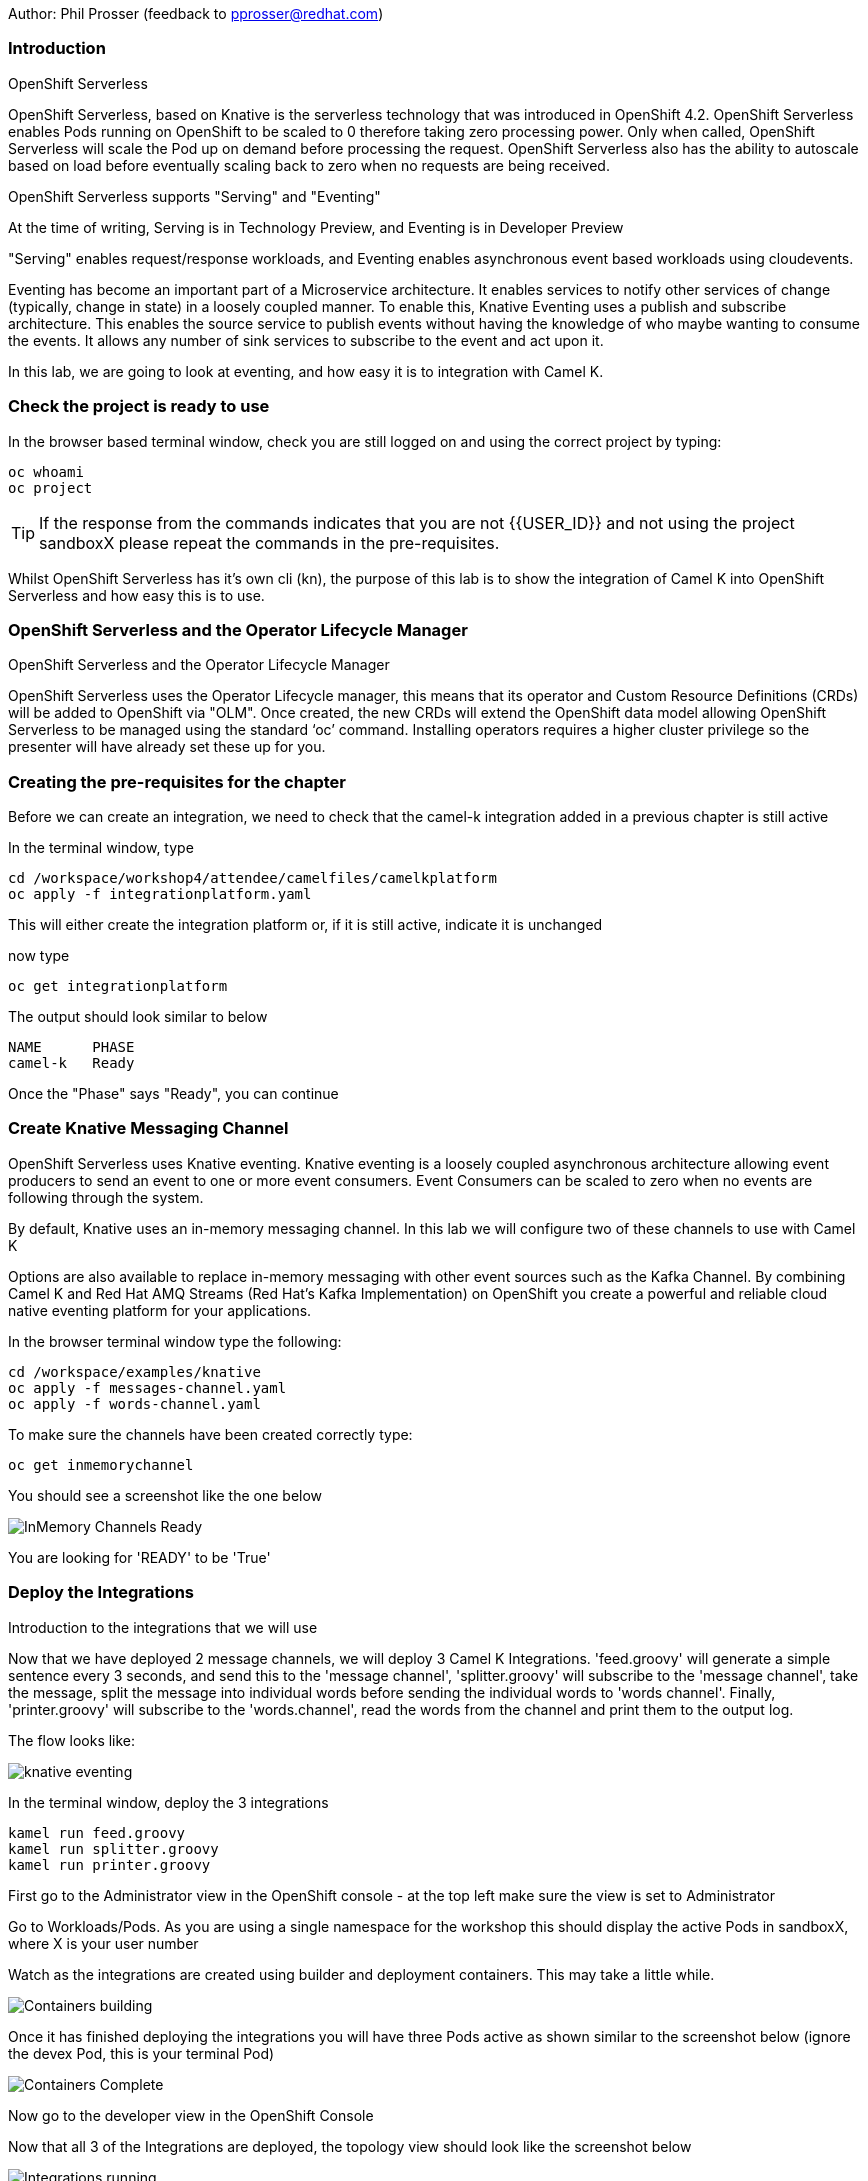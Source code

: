 Author: Phil Prosser (feedback to pprosser@redhat.com)

=== Introduction

.OpenShift Serverless
****
OpenShift Serverless, based on Knative is the serverless technology that was introduced in OpenShift 4.2. OpenShift Serverless enables Pods running on OpenShift to be scaled to 0 therefore taking zero processing power. Only when called, OpenShift Serverless will scale the Pod up on demand before processing the request. OpenShift Serverless also has the ability to autoscale based on load before eventually scaling back to zero when no requests are being received. 

OpenShift Serverless supports "Serving" and "Eventing"

At the time of writing, Serving is in Technology Preview, and Eventing is in Developer Preview

"Serving" enables request/response workloads, and Eventing enables asynchronous event based workloads using cloudevents. 

Eventing has become an important part of a Microservice architecture. It enables services to notify other services of change (typically, change in state) in a loosely coupled manner. To enable this, Knative Eventing uses a publish and subscribe architecture. This enables the source service to publish events without having the knowledge of who maybe wanting to consume the events. It allows any number of sink services to subscribe to the event and act upon it. 

In this lab, we are going to look at eventing, and how easy it is to integration with Camel K.
****

=== Check the project is ready to use

In the browser based terminal window, check you are still logged on and using the correct project by typing:

[source]
----
oc whoami
oc project
----

TIP: If the response from the commands indicates that you are not {{USER_ID}} and not using the project sandboxX please repeat the commands in the pre-requisites.

Whilst OpenShift Serverless has it's own cli (kn), the purpose of this lab is to show the integration of Camel K into OpenShift Serverless and how easy this is to use. 

=== OpenShift Serverless and the Operator Lifecycle Manager

.OpenShift Serverless and the Operator Lifecycle Manager
****
OpenShift Serverless uses the Operator Lifecycle manager, this means that its operator and Custom Resource Definitions (CRDs) will be added to OpenShift via "OLM". Once created, the new CRDs will extend the OpenShift data model allowing OpenShift Serverless to be managed using the standard ‘oc’ command. Installing operators requires a higher cluster privilege so the presenter will have already set these up for you.
****

=== Creating the pre-requisites for the chapter

Before we can create an integration, we need to check that the camel-k integration added in a previous chapter is still active

In the terminal window, type

[source]
----
cd /workspace/workshop4/attendee/camelfiles/camelkplatform
oc apply -f integrationplatform.yaml
----

This will either create the integration platform or, if it is still active, indicate it is unchanged

now type

[source]
----
oc get integrationplatform
----

The output should look similar to below

[source]
----
NAME      PHASE
camel-k   Ready
----

Once the "Phase" says "Ready", you can continue

=== Create Knative Messaging Channel 

OpenShift Serverless uses Knative eventing. Knative eventing is a loosely coupled asynchronous architecture allowing event producers to send an event to one or more event consumers. Event Consumers can be scaled to zero when no events are following through the system.

By default, Knative uses an in-memory messaging channel. In this lab we will configure two of these channels to use with Camel K

Options are also available to replace in-memory messaging with other event sources such as the Kafka Channel. By combining Camel K and Red Hat AMQ Streams (Red Hat's Kafka Implementation) on OpenShift you create a powerful and reliable cloud native eventing platform for your applications.

In the browser terminal window type the following:

[source]
----
cd /workspace/examples/knative
oc apply -f messages-channel.yaml
oc apply -f words-channel.yaml
----

To make sure the channels have been created correctly type:

[source]
----
oc get inmemorychannel
----

You should see a screenshot like the one below

image::camekknative-4.png[InMemory Channels Ready]

You are looking for 'READY' to be 'True'

=== Deploy the Integrations

.Introduction to the integrations that we will use
****
Now that we have deployed 2 message channels, we will deploy 3 Camel K Integrations. 'feed.groovy' will generate a simple sentence every 3 seconds, and send this to the 'message channel', 'splitter.groovy' will subscribe to the 'message channel', take the message, split the message into individual words before sending the individual words to 'words channel'. Finally, 'printer.groovy' will subscribe to the 'words.channel', read the words from the channel and print them to the output log.

The flow looks like:

image::knative-eventing.png[align="center"]

****

In the terminal window, deploy the 3 integrations

[source]
----
kamel run feed.groovy
kamel run splitter.groovy
kamel run printer.groovy
----

First go to the Administrator view in the OpenShift console - at the top left make sure the view is set to Administrator

Go to Workloads/Pods. As you are using a single namespace for the workshop this should display the active Pods in sandboxX, where X is your user number

Watch as the integrations are created using builder and deployment containers. This may take a little while. 

image::camekknative-11.png[Containers building]

Once it has finished deploying the integrations you will have three Pods active as shown similar to the screenshot below (ignore the devex Pod, this is your terminal Pod)

image::camekknative-12.png[Containers Complete]

Now go to the developer view in the OpenShift Console

Now that all 3 of the Integrations are deployed, the topology view should look like the screenshot below

image::camekknative-5.png[Integrations running]

TIP: The Knative service is represented by the square box. You should see 2 of these in the topology view. On the OpenShift red logo in the middle of the service you will see the Knative "K" logo. You definitely know that you have a Knative service now. You will also notice an artefact called "KSVC", this is the Knative Service defined to OpenShift. There is also an artefact called "REV", this is the Knative revision that is current running. Revisions can be used to implement a Canary Release strategy. The diagram shows that 100% of the traffic is routed to the revision shown on the topology view. If you click on one of the "KSVC" on the topology view you will see an option to set the traffic distribution

Each of the integrations is producing log information. 

At the time of writing, there is no easy way to view the pod log files of a knative service in the console, so in the developer view click on Advanced/Project Details and choose Workloads

image::camekknative-6.png[Viewing overview of running Integration]

For each workload, you should see a '1 of 1 pods' on the right hand side. 'Click' on the '1 of 1 pods'.

You should see a screen similar to the one below

image::camekknative-7.png[Running Pod]

'Click' on the Pod name on the left e.g. printer-xxxxxxxxxxxx

This should show you a screen similar to the one below

image::camekknative-8.png[Pod Details]

'Click' on 'Logs' to view the log for the pod. It should look something like the one below

image::camekknative-9.png[Pod Details]

Repeat the steps above for the other Integrations if you like.

=== Edit the Integration to use a Counter and Cache

NOTE:: Because the output from the Feed Integation doesn't change, it's hard to see if all the messages are being processed, or indeed if some are being dropped. Lets make a small change to the Integration. The change will add a cache, and a counter to ensure that each message has a counter in it. 

In the terminal window edit the Integration called feed.groovy

[source]
----
cd /workspace/examples/knative
vi feed.groovy
----

Between the line starting with *from* and the line starting with *.setBody* insert the follow code (copy the code by higlightling it and copying it)

[source]
----
        .setHeader("CamelCaffeineAction", constant("GET"))
        .setHeader("CamelCaffeineKey", constant("count"))
        .toF("caffeine-cache://%s", "messagecount")
        .choice()
                .when().simple('${body} == null') // When no counter stored, default to zero
                        .setHeader('counter').constant(0)
                .otherwise() // retrieve the counter
                        .setHeader('counter').simple('${body}')
        .end()
        .setHeader('counter').ognl('request.headers.counter + 1')
        .setBody().simple('${header.counter}')
        .setHeader("CamelCaffeineAction", constant("PUT"))
        .setHeader("CamelCaffeineKey", constant("count"))
        .toF("caffeine-cache://%s", "messagecount")
        .setBody().simple('Hello${header.counter} World${header.counter} from${header.counter} Camel${header.counter} K${header.counter}')
----

TIP:: I'm no vi expert, but if you don't know vi, use the keyboard arrow keys to move to the line beginning with *from*, then to go to the end of the line press *$*, press *i*, press the *right arrow* once to move the cursor to the end of the line and press *enter* ( this shoud insert a blank line and move the cursor to the beginning of that line. Paste in the code by pressing *ctrl v*. Don't worry about the indentation too much. Once pasted in press *esc*. 

The final line pasted in is *.setBody*. There is an existing *.setBody* line that we need to delete, the line looks like :-

[source]
----
.setBody().constant("Hello World from Camel K")
----

TIP:: To delete, move the cursor to the line and press *dd* Finally save your work by typing *:wq* and press *enter*

Once complete, the integration should look like :-

[source]
----
// camel-k: language=groovy
/*
 * Licensed to the Apache Software Foundation (ASF) under one or more
 * contributor license agreements.  See the NOTICE file distributed with
 * this work for additional information regarding copyright ownership.
 * The ASF licenses this file to You under the Apache License, Version 2.0
 * (the "License"); you may not use this file except in compliance with
 * the License.  You may obtain a copy of the License at
 *
 *      http://www.apache.org/licenses/LICENSE-2.0
 *
 * Unless required by applicable law or agreed to in writing, software
 * distributed under the License is distributed on an "AS IS" BASIS,
 * WITHOUT WARRANTIES OR CONDITIONS OF ANY KIND, either express or implied.
 * See the License for the specific language governing permissions and
 * limitations under the License.
 */

from('timer:clock?period=3s')
        .setHeader("CamelCaffeineAction", constant("GET"))
        .setHeader("CamelCaffeineKey", constant("count"))
        .toF("caffeine-cache://%s", "messagecount")
        .choice()
                .when().simple('${body} == null') // When no counter stored, default to zero
                        .setHeader('counter').constant(0)
                .otherwise() // retrieve the counter
                        .setHeader('counter').simple('${body}')
        .end()
        .setHeader('counter').ognl('request.headers.counter + 1')
        .setBody().simple('${header.counter}')
        .setHeader("CamelCaffeineAction", constant("PUT"))
        .setHeader("CamelCaffeineKey", constant("count"))
        .toF("caffeine-cache://%s", "messagecount")
        .setBody().simple('Hello${header.counter} World${header.counter} from${header.counter} Camel${header.counter} K${header.counter}')
        .to('knative:channel/messages')
        .log('sent message to messages channel')
----

Each word should now have the counter appended to it

Test your work by typing :-

[source]
----
kamel run feed.groovy
----

Use the skills you've learned to view the output of the container logs to check that the messages now contain a counter.

=== Knative in action

Make sure you are in the developer view of the console, looking at the Topology view before continuing

The 2 Integrations "hooked" into Knative Eventing are the 'splitter' and 'printer' integrations (you can visually see this on the topology view). 

Let's see if the promise of scale to zero works.

To stop the integrations, we need to stop messages arriving at the "messages.channel". To do this, we need to stop the feed integration.

In the terminal browser window, type

[source]
----
kamel delete feed
----

Go back to the topology view, you will notice that the feed integration has gone. 

image::camekknative-13.png[No Feed]

Show some patience now, keep looking at the topology view, we are waiting (and hoping!) that the integrations scale down to zero.

You will know when this starts as the rings around the circles will change from the normal blue to a very dark blue, before going white. Once they are white, the integrations are scaled to zero just like the screenshot below

image::camekknative-10.png[Scaled to zero]

To wake the Integrations up again, redeploy the 'feed' integration.

[source]
----
kamel run feed.groovy
----

Go back to the topology view and you should see the 'feed' integration redeploy, and the 'splitter' and 'printer' integrations awake from their slumber.

This shows the potential for effective serverless behaviour by the down-scaling of unused applications, combined with the ease of Camel-K integrations.

To clean up before the next chapter run the following commands in the terminal:

[source]
----
kamel delete feed
kamel delete splitter
kamel delete printer
----
//// 
 === Replace Knative in-memory messaging with AMQ Streams (Kafka)

.Introduction
****

You may have noticed that the default Knative event channel is in-memory. This means that there is the potential for message loss in the solution, and also the potential for some subscribers to miss messages.

Most applications need some form of persistent messaging, avoiding message loss in the event of something going wrong. A popular choice in the microservice world for publish and subscribe eventing is Apache Kafka. In addition to the InMemoryChannel used in the first part of this lab, Knative also has a channel type called KafkaChannel. As the name suggests, this allows Knative Eventing to use a Kafka Topic as the persistent store for the messages ensuring the reliable delivery to all subscribers. 

So, we can use Kafka as a persistent store, but how do we get a Kafka Cluster installed on OpenShift?

Red Hat has an operator based Enterprise Kafka distribution called AMQ Streams. AMQ Streams is based on the open source project Strimzi (https://strimzi.io[https://strimzi.io, window="_blank"]). At the time of writing, Strimzi is a sandbox project within CNCF.

Using Kafka behind Knative eventing means that developers also get access to the full Kafka eco-system. Change Data capture could be used to publish messages that are consumed by Knative eventing clients. Kafka clients such as the streaming API could be used to read messages published by Knative based services. All Kafka API's and services could be used as part of the solution. 
****

Before you can continue, you need to delete the in-memory channels created earlier in the lab. 

[source]
----
oc delete inmemorychannel messages
oc delete inmemorychannel words
----

Double check that the inmemorychannels have been successfully deleted

[source]
----
oc get inmemorychannels
----

The output should look like :-

[source]
----
No resources found in sandbox_{{USER_ID}} namespace.
----

==== Install a Kafka Broker using AMQ Streams

NOTE: AMQ Streams using an Operator to perform all of the administration tasks on OpenShift. The operator is already installed for you and makes available a number of new Custom Resource Definitions (CRD). These are Kafka, KafkaBridge, KafkaConnect, KafkaConnectS2I, KafkaConnector, KafkaMirrorMaker, KafkaMirrorMaker2, KafkaTopic, and KafkaUser. As you can see, the AMQ Streams operater has a rich set of functionality. All of the configuration work can be performed throught the operator without detailed knowledge of Kafka Installations. You will see in the next step how easy it is to create an Kafka cluster, including the Kafka Brokers and Zookeeper clusters, with one simple YAML file.

Once the operators are installed, the CRDs become available for you to use through the developer view in the OpenShift console.

In the OpenShift console, make sure you in developer view looking at your sandbox_{{USER_ID}} project.

This should look similar to the screenshot below 

image::camekknative-14.png[Developer Console]

Click on "+Add"

image::camekknative-15.png[Add]

You will see "From Catalog" on the screenshot above, 'click' on it 

This will present you with the developer catalog. 

Underneath the words "All Items" you will see a text box that says "Filter by keyword"

In that text box, type "kafka"

You should see a screenshot similar to the one below

image::camekknative-16.png[Kafka in Catalog]

'Click' on Kafka

'Press' the Create button

You will now be presented with a sample Kafka yaml file that looks similar to the screenshot below 

image::camekknative-17.png[Sample Kafka yaml]

Due to the number of workshop attendees and the size of the OpenShift cluster we need to make the Kafka deployment smaller by reducing the number of Kafka Brokers in the cluster to 1, and the number of zookeeper instances to 1. 

To do this, change 

[source]
----
spec.kafka.replicas: 1
----

and

[source]
----
spec.zookeeper.replicas: 1
----

Because the kafka brokers are now set to one replica, you have to modify the configuration elements below

[source]
----
offset.topic.replication.factor: 1

transaction.state.log.replication.factor: 1

transaction.state.log.min.isr: 1
----

Your final Kafka yaml file should look like :-

[source]
----
apiVersion: kafka.strimzi.io/v1beta1
kind: Kafka
metadata:
  name: my-cluster
  namespace: sandbox_{{USER_ID}}
spec:
  kafka:
    version: 2.4.0
    replicas: 1
    listeners:
      plain: {}
      tls: {}
    config:
      offsets.topic.replication.factor: 1
      transaction.state.log.replication.factor: 1
      transaction.state.log.min.isr: 1
      log.message.format.version: '2.4'
    storage:
      type: ephemeral
  zookeeper:
    replicas: 1
    storage:
      type: ephemeral
  entityOperator:
    topicOperator: {}
    userOperator: {}
----

Press 'Create'.

You will be presented with a screen that looks similar to the screenshot below. (This is looking at the AMQ Streams operator)

image::camekknative-18.png[AMQ Streams Operator]

If you click on "my-cluster", you can see the current state of the Kafka deployment by scrolling to the bottom of the screen

Underneath Conditions, you are looking for 

Type       Status
Ready      True

It should like the screenshot below 

image::camekknative-19.png[AMQ Streams Status]

You can also go back to the Developer view in the console. You will see the Zookeeper and Kafka Brokers starting up. Once everything is started it should look similar to the screenshot below.

image::camekknative-20.png[AMQ Streams Topology View]

==== Install Knative Kafka Eventing

Note:  Knative Kafka is operator based, the operator has been installed previously for you so the installation should be straight forward

The CRD for Knative Kafka is called "KnativeEventingKafka", you need to add a CRD to your namespace to integrate Knative eventing with Kafka. 

Firstly,

You need to find the bootstrap server of your Kafka Cluster.

To do this, go to the terminal window and type 

[source]
----
oc get services 
----

You will see a list of services similar to the list below

[source]
----
NAME                          TYPE        CLUSTER-IP       EXTERNAL-IP   PORT(S)                      AGE
devex4                        ClusterIP   172.30.227.91    <none>        8080/TCP                     3h55m
my-cluster-kafka-bootstrap    ClusterIP   172.30.67.254    <none>        9091/TCP,9092/TCP,9093/TCP   65m
my-cluster-kafka-brokers      ClusterIP   None             <none>        9091/TCP,9092/TCP,9093/TCP   65m
my-cluster-zookeeper-client   ClusterIP   172.30.178.174   <none>        2181/TCP                     66m
my-cluster-zookeeper-nodes    ClusterIP   None             <none>        2181/TCP,2888/TCP,3888/TCP   66m
----

You are after the service name ending in "bootstrap" - make a note of it as you will need it in the next step 

[source]
----
cd /workspace/workshop4/attendee/camelfiles/streams
----

Create a KnativeEventing Kafka CRD

[source]
----
vi mykafkaknative.yaml
----

Paste the following into the file, ensuring you replace the bootstrapServer with the one you noted above. Please make sure you keep the single quotes in the file.

[source]
----
apiVersion: eventing.knative.dev/v1alpha1
kind: KnativeEventingKafka
metadata:
  name: knative-eventing-kafka
  namespace: sandbox_{{USER_ID}}
spec:
  bootstrapServers: 'replacewithyourbootstrapserver:9092'
  setAsDefaultChannelProvisioner: true

----

Once you have changed the bootstrapserver, save the file

You can now store the CRD into OpenShift by typing the following :-

[source]
----
oc apply -f mykafkaknative.yaml
----

This will now perform perform the Integration between Knative Eventing and Kafka

To check the status of the Integration, type

[source]
----
oc describe KnativeEventingKafka knative-eventing-kafka
----

The output will look similar to below 

[source]
----
Name:         knative-eventing-kafka
Namespace:    sandbox30
Labels:       <none>
Annotations:  kubectl.kubernetes.io/last-applied-configuration:
                {"apiVersion":"eventing.knative.dev/v1alpha1","kind":"KnativeEventingKafka","metadata":{"annotations":{},"name":"knative-eventing-kafka","...
API Version:  eventing.knative.dev/v1alpha1
Kind:         KnativeEventingKafka
Metadata:
  Creation Timestamp:  2020-04-02T15:18:07Z
  Generation:          1
  Resource Version:    196044
  Self Link:           /apis/eventing.knative.dev/v1alpha1/namespaces/sandbox30/knativeeventingkafkas/knative-eventing-kafka
  UID:                 f8278481-3991-4d8d-a145-4d11ddfa56fb
Spec:
  Bootstrap Servers:                   my-cluster-kafka-bootstrap:9092
  Set As Default Channel Provisioner:  true
Status:
  Conditions:
    Last Transition Time:  2020-04-02T15:18:28Z
    Status:                True
    Type:                  DeploymentsAvailable
    Last Transition Time:  2020-04-02T15:18:19Z
    Status:                True
    Type:                  InstallSucceeded
    Last Transition Time:  2020-04-02T15:18:28Z
    Status:                True
    Type:                  Ready
  Version:                 0.13.2
Events:                    <none>
----

Very near the bottom of the output, it should say Type = Ready. This means that you are good to go.

//// 
////

Note:: To use AMQ Streams, you will use a different channel - the new channel you are going to use is called KafkaChannel. There is also a little bug at present, when you create the channels, the actual Kafka Topics will be created in the Central Broker, rather than your own. If you want to see this then please ask the instructor. 

==== Run the examples

[source]
----
cd /workspace/workshop4/camelfiles/streams
----

Before you can do work with Kafka, we need to configure the Knative Kafka dispatcher. You need to add a configmap called config-kafka to your project

edit the configmap and change the namespace to your own namespace *sandboxXX*
[source]
----
vi config-kafka.yaml
----

The configmap should look similar to the one below :-

[source]
----
apiVersion: v1
kind: ConfigMap
metadata:
  name: config-kafka
  namespace: sandboxXX
data:
  # Broker URL. Replace this with the URLs for your kafka cluster,
  # which is in the format of my-cluster-kafka-bootstrap.my-kafka-namespace:9092.
  bootstrapServers: my-cluster-kafka-bootstrap
----

[source]
----
oc apply -f config-kafka.yaml
----

Create the "messages" Knative Eventing channel backed by Kafka as a persistent store. Please edit the messages.yaml file and change the namespace to your own

[source]
----
vi messages.yaml
----

Create the KafkaChannel on Openshift

[source]
----
oc apply -f messages.yaml
----

Lets make sure that everything appears to be wired up.

Check to make sure that the Kafka channel is deployed and ready

Type

[source]
----
oc get kafkachannel
----

If everything worked as expected, you should see the output similar to below (This might take a couple of minutes the first time - Openshift is pulling and starting up the dispatcher)

[source]
----
NAME       READY   REASON   URL                                                     AGE
messages   True             http://messages-kn-channel.sandbox30.svc.cluster.local   47s
----

OK, so the above output suggests that the channel is ready and working.

Lets make sure that a topic has been created in Kafka for us.

If you recall, the AMQ streams operator has a number of different CRDs, therefore the creation of the Knative Channel should have created a KafkaTopic CRD. Let's check to make sure that's the case.

Type 

[source]
----
oc get kafkatopics 
----

The output should look similar to below 

[source]
----
NAME                                         PARTITIONS   REPLICATION FACTOR
knative-messaging-kafka.sandbox30.messages   1            1
----

This goes to show that the Kafka Topic has successfully been created with the number of partitions and replication factor that was asked for when creating the channel.

If you are more comfortable using the Kafka CLI, then you still have access to this within the Kafka statefulset. 

Assuming you did not change the name of your Kafka Cluster then the stateful set should be called "my-cluster-kafka-0"

If you did change the name of the cluster, then please change the name of the statefulset accordingly.

Type

[source]
----
oc exec -it my-cluster-kafka-0 -- bin/kafka-topics.sh --zookeeper localhost:2181 --list
----

The output should look like the following 

[source]
----
OpenJDK 64-Bit Server VM warning: If the number of processors is expected to increase from one, then you should configure the number of parallel GC threads appropriately using -XX:ParallelGCThreads=N
knative-messaging-kafka.sandbox30.messages
----

It confirms that there is a topic called knative-messaging-kafka.sandbox30.messages defined to the cluster. 

And finally, you can check how the topic is laid out in the cluster (Not so exciting as there is only one broker)

Type

[source]
----
oc exec -it my-cluster-kafka-0 -- bin/kafka-topics.sh --describe --zookeeper localhost:2181  --topic knative-messaging-kafka.sandboxX.messages
----

The output should look like the following

[source]
----OpenJDK 64-Bit Server VM warning: If the number of processors is expected to increase from one, then you should configure the number of parallel GC threads appropriately using -XX:ParallelGCThreads=N
Topic: knative-messaging-kafka.sandbox30.messages       PartitionCount: 1       ReplicationFactor: 1    Configs:
        Topic: knative-messaging-kafka.sandbox30.messages       Partition: 0    Leader: 0       Replicas: 0     Isr: 0
----

This shows that 1 partition has been created. ISR is zero because the replication factor is 1. The partition is not being replicated. This is not recommended for production. This is purely to limit the resources on our OpenShift cluster. 


Lets deploy the second channel called 'words' again, this time based on a Kafka Channel

[source]
----
cd /workspace/workshop4/camelfiles/streams
----

Create the "words" Knative Eventing channel backed by Kafka as a persistent store. Please edit the words.yaml file and change the namespace to your own

[source]
----
vi words.yaml
----

Create the KafkaChannel on Openshift

[source]
----
oc apply -f words.yaml
----

[source]
----
oc get kafkachannels
----

The output should look similar to that below 

[source]
----
NAME       READY   REASON   URL                                                      AGE
messages   True             http://messages-kn-channel.sandbox30.svc.cluster.local   25m
words      True             http://words-kn-channel.sandbox30.svc.cluster.local      8s
----

We are now going to re-run exactly the same integrations that we used earlier in the lab, as a reminder, this is what the flow looks like

image::knative-eventing.png[align="center"]

Make sure you are in the "Topology view" within the OpenShift console so you can see things deploy and run. 

[source]
----
cd /workspace/examples/knative
----

Run the Integration that starts everything off 

[source]
----
kamel run feed.groovy
----

If you look at the log in the running pod for the feed applicaion you should see that messages it's creating (If you cannot remember how to do this, review the instructions for the first part of this lab)

Return to the Topology view

Now run the Splitter Integration
[source]
----
kamel run splitter.groovy
----

Now run the Printer Integration
[source]
----
kamel run printer.groovy
----

Take a look at the log file for the splitter Integration, you will notice something a bit weird

The splitter is outputting the message like this :-

[source]
----
2020-04-02 16:11:07.990 [32mINFO [m [vert.x-eventloop-thread-0] route1 - sending "SGVsbG8gV29ybGQgZnJvbSBDYW1lbCBL" to words channel
2020-04-02 16:11:10.814 [32mINFO [m [vert.x-eventloop-thread-0] route1 - sending "SGVsbG8gV29ybGQgZnJvbSBDYW1lbCBL" to words channel
2020-04-02 16:11:13.840 [32mINFO [m [vert.x-eventloop-thread-0] route1 - sending "SGVsbG8gV29ybGQgZnJvbSBDYW1lbCBL" to words channel
2020-04-02 16:11:16.611 [32mINFO [m [vert.x-eventloop-thread-0] route1 - sending "SGVsbG8gV29ybGQgZnJvbSBDYW1lbCBL" to words channel
2020-04-02 16:11:19.636 [32mINFO [m [vert.x-eventloop-thread-0] route1 - sending "SGVsbG8gV29ybGQgZnJvbSBDYW1lbCBL" to words channel
2020-04-02 16:11:22.657 [32mINFO [m [vert.x-eventloop-thread-0] route1 - sending "SGVsbG8gV29ybGQgZnJvbSBDYW1lbCBL" to words channel
2020-04-02 16:11:25.676 [32mINFO [m [vert.x-eventloop-thread-0] route1 - sending "SGVsbG8gV29ybGQgZnJvbSBDYW1lbCBL" to words channel
2020-04-02 16:11:28.697 [32mINFO [m [vert.x-eventloop-thread-0] route1 - sending "SGVsbG8gV29ybGQgZnJvbSBDYW1lbCBL" to words channel
----

The Kafka client used has serialized the messages into Base64... not so helpful for this little example.

We can fix this by making a small change to the 'splitter.groovy' integration. This will allow the integration to transform the Base64 back to normal ascii text

Type

[source]
----
vi splitter.groovy 
----

The integration will look like 

[source]
----
from('knative:channel/messages')
  .split().tokenize(" ")
  .log('sending ${body} to words channel')
  .to('knative:channel/words')
----

Before it does the ".split", add a new line and insert 

[source]
----
.unmarshal().base64()
----

The line above with transform from Base64 to a Java byte array. 
The integration should now look like 

[source]
----
from('knative:channel/messages')
  .unmarshal().base64()
  .split().tokenize(" ")
  .log('sending ${body} to words channel')
  .to('knative:channel/words')
----

redeploy the integration

Type

[source]
----
kamel run --dependency=camel-base64 splitter.groovy
----

You will notice that the Camel Base64 dependency has been added, this enables Camel K to download the dependency and package it into the runtime

Check the pods log again, you should be able to read the text again

If you look at the printer Integration log, you will notice that it has exactly the same problem.

See if you can fix the problem for this integration by following the same steps above. The name of the file is printer.groovy

==== Accessing the Kafka Topics directly 

In the terminal window, type :-

[source]
----
oc exec -it my-cluster-kafka-0 -- bin/kafka-console-consumer.sh --bootstrap-server localhost:9092 --topic knative-messaging-kafka.sandboxX.messages --from-beginning
----

There you go, all the messaging sent using Knative eventing channels available in a Kafka topic. This means that all the events flying around the event driven network can also be made available to many other tools supported by Kafka. This could be big data systems, AI systems, mirroring events to different Kafka Clusters and many more things. Of course, the biggest benefit is that the events are now persisted, partitioned for scale, and replicated using classic Kafka functionality. 

Please clean up before moving on:-

Delete Kafka channels and Kafka cluster

[source]
----
oc delete kafkachannel messages words
oc delete kafka my-cluster
----

Delete Camel K Integrations
[source]
----
kamel delete feed splitter printer
----

Delete Knative Eventing Kafka dispatcher
[source]
----
oc delete deployment kafka-ch-dispatcher
----

////


